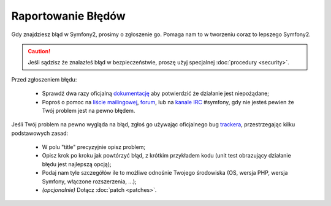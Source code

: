 Raportowanie Błędów
===================

Gdy znajdziesz błąd w Symfony2, prosimy o zgłoszenie go. Pomaga nam to w tworzeniu
coraz to lepszego Symfony2.

.. caution::

    Jeśli sądzisz że znalazłeś błąd w bezpieczeństwie, proszę użyj specjalnej
    :doc:`procedury <security>`.

Przed zgłoszeniem błędu:

 * Sprawdź dwa razy oficjalną `dokumentację`_ aby potwierdzić że działanie
   jest niepożądane;

 * Poproś o pomoc na `liście mailingowej`_, `forum`_, lub na `kanale IRC`_
   #symfony, gdy nie jesteś pewien że Twój problem jest na pewno błędem.

Jeśli Twój problem na pewno wygląda na błąd, zgłoś go używając oficjalnego bug
`trackera`_, przestrzegając kilku podstawowych zasad:

 * W polu "title" precyzyjnie opisz problem;

 * Opisz krok po kroku jak powtórzyć błąd, z krótkim przykładem kodu (unit test obrazujący
   działanie błędu jest najlepszą opcją);

 * Podaj nam tyle szczegółów ile to możliwe odnośnie Twojego środowiska (OS, wersja PHP,
   wersja Symfony, włączone rozszerzenia, ...);

 * *(opcjonalnie)* Dołącz :doc:`patch <patches>`.

.. _dokumentację: http://symfony.com/doc/2.0/
.. _liście mailingowej: http://groups.google.com/group/symfony-users
.. _forum: http://forum.symfony-project.org/
.. _kanale IRC: irc://irc.freenode.net/symfony
.. _trackera: https://github.com/symfony/symfony/issues
